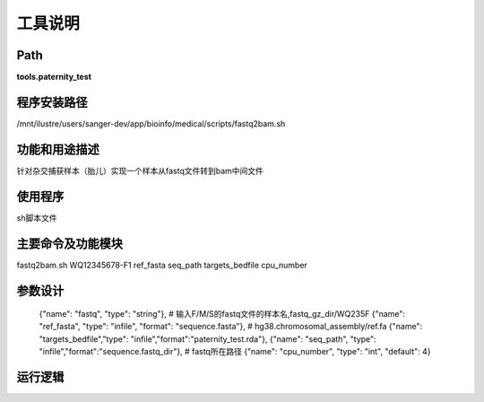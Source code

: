 
工具说明
==========================

Path
-----------

**tools.paternity_test**

程序安装路径
-----------------------------------

/mnt/ilustre/users/sanger-dev/app/bioinfo/medical/scripts/fastq2bam.sh

功能和用途描述
-----------------------------------

针对杂交捕获样本（胎儿）实现一个样本从fastq文件转到bam中间文件


使用程序
-----------------------------------

sh脚本文件

主要命令及功能模块
-----------------------------------

fastq2bam.sh WQ12345678-F1 ref_fasta seq_path targets_bedfile cpu_number

参数设计
-----------------------------------


    {"name": "fastq", "type": "string"},  # 输入F/M/S的fastq文件的样本名,fastq_gz_dir/WQ235F
    {"name": "ref_fasta", "type": "infile", "format": "sequence.fasta"}, # hg38.chromosomal_assembly/ref.fa
    {"name": "targets_bedfile","type": "infile","format":"paternity_test.rda"},
    {"name": "seq_path", "type": "infile","format":"sequence.fastq_dir"}, # fastq所在路径
    {"name": "cpu_number", "type": "int", "default": 4}


运行逻辑
-----------------------------------


